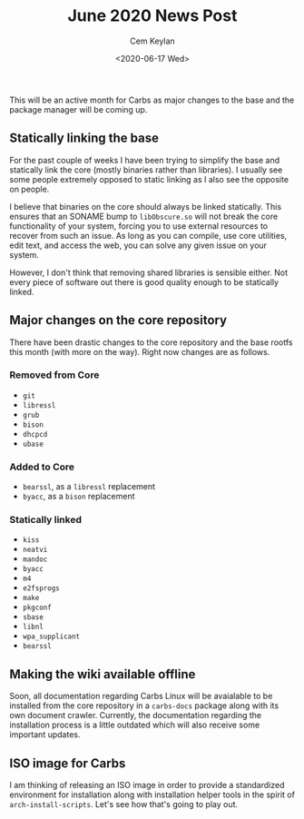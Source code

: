 #+TITLE: June 2020 News Post
#+AUTHOR: Cem Keylan
#+DATE: <2020-06-17 Wed>

This will be an active month for Carbs as major changes to the base and the
package manager will be coming up.

** Statically linking the base
:PROPERTIES:
:CUSTOM_ID: statically-linking-the-base
:END:

For the past couple of weeks I have been trying to simplify the base and
statically link the core (mostly binaries rather than libraries). I usually see
some people extremely opposed to static linking as I also see the opposite on
people.

I believe that binaries on the core should always be linked statically. This
ensures that an SONAME bump to =libObscure.so= will not break the core
functionality of your system, forcing you to use external resources to recover
from such an issue. As long as you can compile, use core utilities, edit text,
and access the web, you can solve any given issue on your system.

However, I don't think that removing shared libraries is sensible either. Not
every piece of software out there is good quality enough to be statically
linked.

** Major changes on the core repository
:PROPERTIES:
:CUSTOM_ID: major-changes-on-the-core-repository
:END:

There have been drastic changes to the core repository and the base rootfs this
month (with more on the way). Right now changes are as follows.

*** Removed from Core
:PROPERTIES:
:CUSTOM_ID: removed-from-core
:END:
- =git=
- =libressl=
- =grub=
- =bison=
- =dhcpcd=
- =ubase=

*** Added to Core
:PROPERTIES:
:CUSTOM_ID: added-to-core
:END:
- =bearssl=, as a =libressl= replacement
- =byacc=, as a =bison= replacement

*** Statically linked
:PROPERTIES:
:CUSTOM_ID: statically-linked
:END:
- =kiss=
- =neatvi=
- =mandoc=
- =byacc=
- =m4=
- =e2fsprogs=
- =make=
- =pkgconf=
- =sbase=
- =libnl=
- =wpa_supplicant=
- =bearssl=

** Making the wiki available offline
:PROPERTIES:
:CUSTOM_ID: making-the-wiki-available-offline
:END:

Soon, all documentation regarding Carbs Linux will be avaialable to be installed
from the core repository in a =carbs-docs= package along with its own document
crawler. Currently, the documentation regarding the installation process is a
little outdated which will also receive some important updates.

** ISO image for Carbs
:PROPERTIES:
:CUSTOM_ID: iso-image-for-carbs
:END:

I am thinking of releasing an ISO image in order to provide a standardized
environment for installation along with installation helper tools in the spirit
of =arch-install-scripts=. Let's see how that's going to play out.
